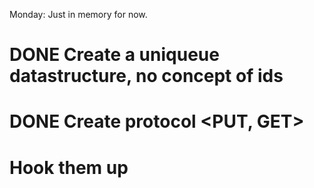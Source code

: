 Monday: Just in memory for now.
* DONE Create a uniqueue datastructure, no concept of ids 
* DONE Create protocol <PUT, GET>
* Hook them up
